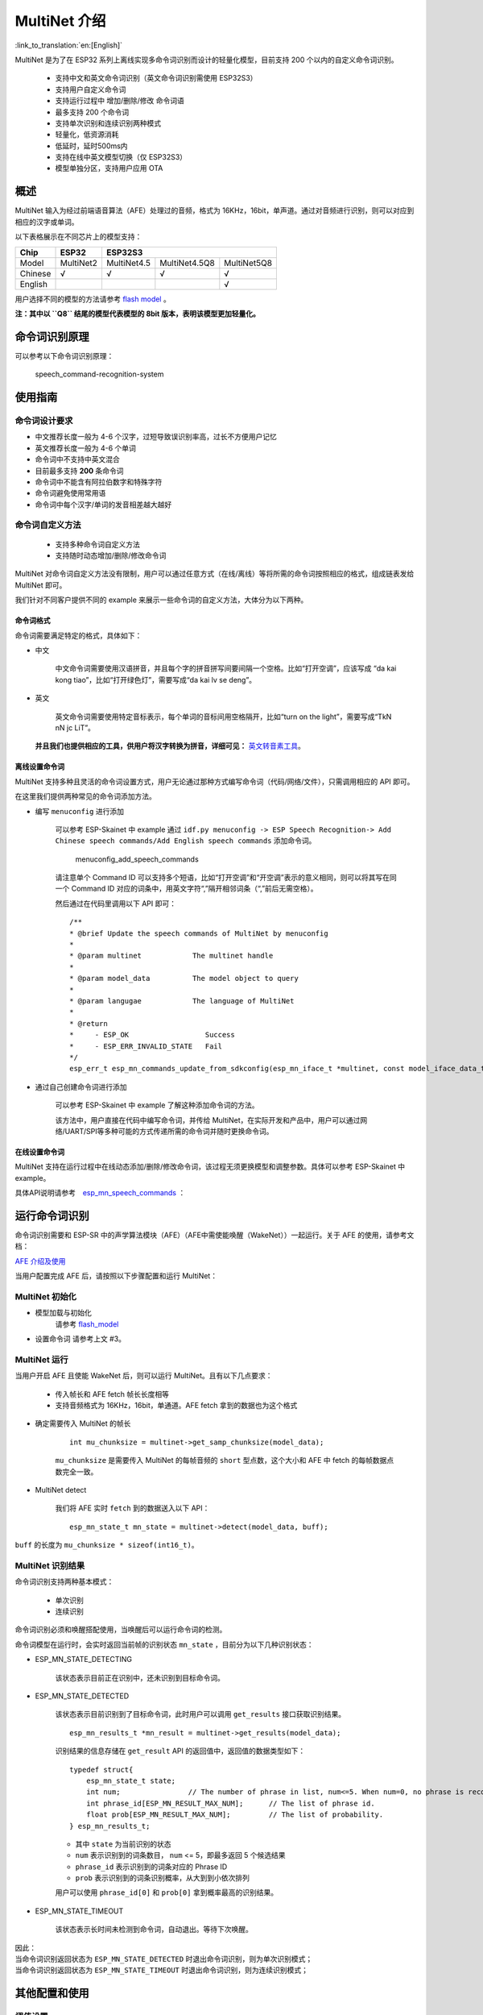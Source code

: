 MultiNet 介绍
=============

:link_to_translation:`en:[English]`

MultiNet 是为了在 ESP32 系列上离线实现多命令词识别而设计的轻量化模型，目前支持 200 个以内的自定义命令词识别。

    * 支持中文和英文命令词识别（英文命令词识别需使用 ESP32S3）
    * 支持用户自定义命令词
    * 支持运行过程中 增加/删除/修改 命令词语
    * 最多支持 200 个命令词
    * 支持单次识别和连续识别两种模式
    * 轻量化，低资源消耗
    * 低延时，延时500ms内
    * 支持在线中英文模型切换（仅 ESP32S3）
    * 模型单独分区，支持用户应用 OTA

概述
-------

MultiNet 输入为经过前端语音算法（AFE）处理过的音频，格式为 16KHz，16bit，单声道。通过对音频进行识别，则可以对应到相应的汉字或单词。

以下表格展示在不同芯片上的模型支持：

+---------+-----------+-------------+---------------+-------------+
|  Chip   |   ESP32   |   ESP32S3                                 |
+=========+===========+=============+===============+=============+
| Model   | MultiNet2 | MultiNet4.5 | MultiNet4.5Q8 | MultiNet5Q8 |
+---------+-----------+-------------+---------------+-------------+
| Chinese | √         | √           | √             | √           |
+---------+-----------+-------------+---------------+-------------+
| English |           |             |               | √           |
+---------+-----------+-------------+---------------+-------------+

用户选择不同的模型的方法请参考 `flash model <../flash_model/README_CN.md>`__ 。

**注：其中以 ``Q8`` 结尾的模型代表模型的 8bit 版本，表明该模型更加轻量化。**

命令词识别原理
-----------------

可以参考以下命令词识别原理：

.. figure:: ../../_static/multinet_workflow.png
    :alt: speech_command-recognition-system

    speech_command-recognition-system

使用指南
--------

命令词设计要求
~~~~~~~~~~~~~~~

-  中文推荐长度一般为 4-6 个汉字，过短导致误识别率高，过长不方便用户记忆
-  英文推荐长度一般为 4-6 个单词
-  命令词中不支持中英文混合
-  目前最多支持 **200** 条命令词
-  命令词中不能含有阿拉伯数字和特殊字符
-  命令词避免使用常用语
-  命令词中每个汉字/单词的发音相差越大越好

命令词自定义方法
~~~~~~~~~~~~~~~~

    * 支持多种命令词自定义方法
    * 支持随时动态增加/删除/修改命令词

MultiNet 对命令词自定义方法没有限制，用户可以通过任意方式（在线/离线）等将所需的命令词按照相应的格式，组成链表发给 MultiNet 即可。

我们针对不同客户提供不同的 example 来展示一些命令词的自定义方法，大体分为以下两种。

命令词格式
^^^^^^^^^^

命令词需要满足特定的格式，具体如下：

-  中文

    中文命令词需要使用汉语拼音，并且每个字的拼音拼写间要间隔一个空格。比如“打开空调”，应该写成 “da kai kong tiao”，比如“打开绿色灯”，需要写成“da kai lv se deng”。

-  英文

    英文命令词需要使用特定音标表示，每个单词的音标间用空格隔开，比如“turn on the light”，需要写成“TkN nN jc LiT”。

   **并且我们也提供相应的工具，供用户将汉字转换为拼音，详细可见：** `英文转音素工具 <../../tool/multinet_g2p.py>`__。

.. only:: latex

    .. figure:: ../../_static/QR_multinet_g2p.png
        :alt: menuconfig_add_speech_commands

离线设置命令词
^^^^^^^^^^^^^^^

MultiNet 支持多种且灵活的命令词设置方式，用户无论通过那种方式编写命令词（代码/网络/文件），只需调用相应的 API 即可。

在这里我们提供两种常见的命令词添加方法。

-  编写 ``menuconfig`` 进行添加

    可以参考 ESP-Skainet 中 example 通过 ``idf.py menuconfig -> ESP Speech Recognition-> Add Chinese speech commands/Add English speech commands`` 添加命令词。

    .. figure:: ../../_static/menuconfig_add_speech_commands.png
        :alt: menuconfig_add_speech_commands

        menuconfig_add_speech_commands

    请注意单个 Command ID 可以支持多个短语，比如“打开空调”和“开空调”表示的意义相同，则可以将其写在同一个 Command ID 对应的词条中，用英文字符“,”隔开相邻词条（“,”前后无需空格）。

    然后通过在代码里调用以下 API 即可：

    ::

        /**
        * @brief Update the speech commands of MultiNet by menuconfig
        *
        * @param multinet            The multinet handle
        *
        * @param model_data          The model object to query
        *
        * @param langugae            The language of MultiNet
        *
        * @return
        *     - ESP_OK                  Success
        *     - ESP_ERR_INVALID_STATE   Fail
        */
        esp_err_t esp_mn_commands_update_from_sdkconfig(esp_mn_iface_t *multinet, const model_iface_data_t *model_data);

-  通过自己创建命令词进行添加

    可以参考 ESP-Skainet 中 example 了解这种添加命令词的方法。

    该方法中，用户直接在代码中编写命令词，并传给 MultiNet，在实际开发和产品中，用户可以通过网络/UART/SPI等多种可能的方式传递所需的命令词并随时更换命令词。

在线设置命令词
^^^^^^^^^^^^^^

MultiNet 支持在运行过程中在线动态添加/删除/修改命令词，该过程无须更换模型和调整参数。具体可以参考 ESP-Skainet 中 example。

具体API说明请参考　`esp_mn_speech_commands <../../src/esp_mn_speech_commands.c>`__ ：

运行命令词识别
--------------

命令词识别需要和 ESP-SR 中的声学算法模块（AFE）（AFE中需使能唤醒（WakeNet））一起运行。关于 AFE 的使用，请参考文档：

`AFE 介绍及使用 <../audio_front_end/README_CN.md>`__

当用户配置完成 AFE 后，请按照以下步骤配置和运行 MultiNet：

MultiNet 初始化
~~~~~~~~~~~~~~~

-  模型加载与初始化　　　
    请参考 `flash_model <../flash_model/README_CN.md>`__

-  设置命令词 请参考上文 #3。

MultiNet 运行
~~~~~~~~~~~~~

当用户开启 AFE 且使能 WakeNet 后，则可以运行 MultiNet。且有以下几点要求：

    * 传入帧长和 AFE fetch 帧长长度相等
    * 支持音频格式为 16KHz，16bit，单通道。AFE fetch 拿到的数据也为这个格式

-  确定需要传入 MultiNet 的帧长

    ::

        int mu_chunksize = multinet->get_samp_chunksize(model_data);

    ``mu_chunksize`` 是需要传入 MultiNet 的每帧音频的 ``short`` 型点数，这个大小和 AFE 中 fetch 的每帧数据点数完全一致。

-  MultiNet detect

    我们将 AFE 实时 ``fetch`` 到的数据送入以下 API：

    ::

        esp_mn_state_t mn_state = multinet->detect(model_data, buff);

``buff`` 的长度为 ``mu_chunksize * sizeof(int16_t)``。

MultiNet 识别结果
~~~~~~~~~~~~~~~~~

命令词识别支持两种基本模式：

    * 单次识别
    * 连续识别

命令词识别必须和唤醒搭配使用，当唤醒后可以运行命令词的检测。

命令词模型在运行时，会实时返回当前帧的识别状态
``mn_state`` ，目前分为以下几种识别状态：

-  ESP_MN_STATE_DETECTING

    该状态表示目前正在识别中，还未识别到目标命令词。

-  ESP_MN_STATE_DETECTED

    该状态表示目前识别到了目标命令词，此时用户可以调用 ``get_results`` 接口获取识别结果。

    ::

      esp_mn_results_t *mn_result = multinet->get_results(model_data);

    识别结果的信息存储在 ``get_result`` API 的返回值中，返回值的数据类型如下：

    ::

        typedef struct{
            esp_mn_state_t state;
            int num;                // The number of phrase in list, num<=5. When num=0, no phrase is recognized.
            int phrase_id[ESP_MN_RESULT_MAX_NUM];      // The list of phrase id.
            float prob[ESP_MN_RESULT_MAX_NUM];         // The list of probability.
        } esp_mn_results_t;

    -  其中 ``state`` 为当前识别的状态
    -  ``num`` 表示识别到的词条数目， ``num`` <= 5，即最多返回 5 个候选结果
    -  ``phrase_id`` 表示识别到的词条对应的 Phrase ID
    -  ``prob`` 表示识别到的词条识别概率，从大到到小依次排列

    用户可以使用 ``phrase_id[0]`` 和 ``prob[0]`` 拿到概率最高的识别结果。

-  ESP_MN_STATE_TIMEOUT

    该状态表示长时间未检测到命令词，自动退出。等待下次唤醒。

| 因此：
| 当命令词识别返回状态为 ``ESP_MN_STATE_DETECTED`` 时退出命令词识别，则为单次识别模式；
| 当命令词识别返回状态为 ``ESP_MN_STATE_TIMEOUT`` 时退出命令词识别，则为连续识别模式；

其他配置和使用
--------------

阈值设置
~~~~~~~~

　　该功能仍在开发中．
